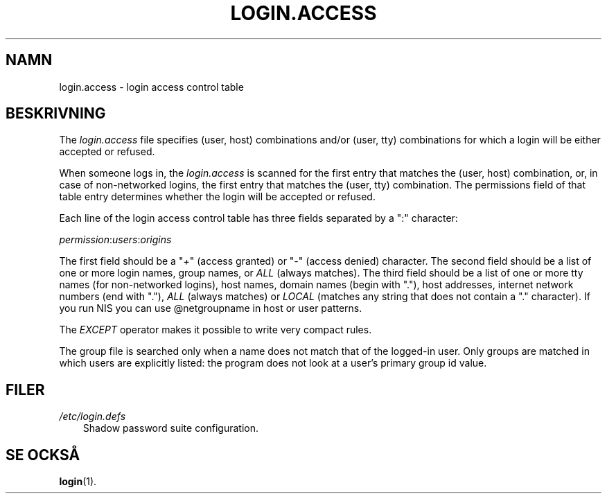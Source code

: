 .\"     Title: login.access
.\"    Author: 
.\" Generator: DocBook XSL Stylesheets v1.70.1 <http://docbook.sf.net/>
.\"      Date: 20.07.2006
.\"    Manual: Filformat och konversioner
.\"    Source: Filformat och konversioner
.\"
.TH "LOGIN.ACCESS" "5" "20\-07\-2006" "Filformat och konversioner" "Filformat och konversioner"
.\" disable hyphenation
.nh
.\" disable justification (adjust text to left margin only)
.ad l
.SH "NAMN"
login.access \- login access control table
.SH "BESKRIVNING"
.PP
The
\fIlogin.access\fR
file specifies (user, host) combinations and/or (user, tty) combinations for which a login will be either accepted or refused.
.PP
When someone logs in, the
\fIlogin.access\fR
is scanned for the first entry that matches the (user, host) combination, or, in case of non\-networked logins, the first entry that matches the (user, tty) combination. The permissions field of that table entry determines whether the login will be accepted or refused.
.PP
Each line of the login access control table has three fields separated by a ":" character:
.PP

\fIpermission\fR:\fIusers\fR:\fIorigins\fR
.PP
The first field should be a "\fI+\fR" (access granted) or "\fI\-\fR" (access denied) character. The second field should be a list of one or more login names, group names, or
\fIALL\fR
(always matches). The third field should be a list of one or more tty names (for non\-networked logins), host names, domain names (begin with "."), host addresses, internet network numbers (end with "."),
\fIALL\fR
(always matches) or
\fILOCAL\fR
(matches any string that does not contain a "." character). If you run NIS you can use @netgroupname in host or user patterns.
.PP
The
\fIEXCEPT\fR
operator makes it possible to write very compact rules.
.PP
The group file is searched only when a name does not match that of the logged\-in user. Only groups are matched in which users are explicitly listed: the program does not look at a user's primary group id value.
.SH "FILER"
.TP 3n
\fI/etc/login.defs\fR
Shadow password suite configuration.
.SH "SE OCKSÅ"
.PP
\fBlogin\fR(1).
